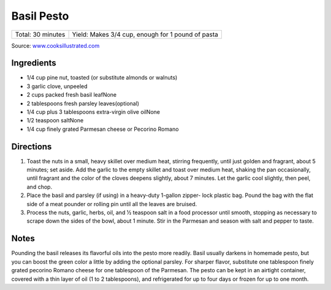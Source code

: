 Basil Pesto
===========

+-------------------+---------------------------------------------------+
| Total: 30 minutes | Yield: Makes 3/4 cup, enough for 1 pound of pasta |
+-------------------+---------------------------------------------------+

Source: `www.cooksillustrated.com <https://www.cooksillustrated.com/recipes/1567-basil-pesto?incode=MCSCD00L0>`__

Ingredients
-----------

- 1/4 cup pine nut, toasted (or substitute almonds or walnuts)
- 3 garlic clove, unpeeled
- 2 cups packed fresh basil leafNone
- 2 tablespoons fresh parsley leaves(optional)
- 1/4 cup plus 3 tablespoons extra-virgin olive oilNone
- 1/2 teaspoon saltNone
- 1/4 cup finely grated Parmesan cheese or Pecorino Romano

Directions
----------

1. Toast the nuts in a small, heavy skillet over medium heat, stirring
   frequently, until just golden and fragrant, about 5 minutes; set aside.
   Add the garlic to the empty skillet and toast over medium heat, shaking
   the pan occasionally, until fragrant and the color of the cloves deepens
   slightly, about 7 minutes. Let the garlic cool slightly, then peel, and
   chop.
2. Place the basil and parsley (if using) in a heavy-duty 1-gallon zipper-
   lock plastic bag. Pound the bag with the flat side of a meat pounder or
   rolling pin until all the leaves are bruised.
3. Process the nuts, garlic, herbs, oil, and 1⁄2 teaspoon salt in a food
   processor until smooth, stopping as necessary to scrape down the sides
   of the bowl, about 1 minute. Stir in the Parmesan and season with salt
   and pepper to taste.

Notes
-----

Pounding the basil releases its flavorful oils into the pesto more readily.
Basil usually darkens in homemade pesto, but you can boost the green color
a little by adding the optional parsley. For sharper flavor, substitute one
tablespoon finely grated pecorino Romano cheese for one tablespoon of the
Parmesan. The pesto can be kept in an airtight container, covered with a
thin layer of oil (1 to 2 tablespoons), and refrigerated for up to four
days or frozen for up to one month.

